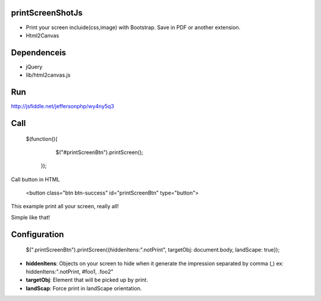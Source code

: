 printScreenShotJs
--------------------

* Print your screen incluide(css,image) with Bootstrap. Save in PDF or another extension.
* Html2Canvas

Dependenceis
-----------
* jQuery
* lib/html2canvas.js

Run
---

http://jsfiddle.net/jeffersonphp/wy4ny5q3


Call
-------------------

    $(function(){
		$("#printScreenBtn").printScreen();
	});

Call button in HTML

    <button class="btn btn-success" id="printScreenBtn" type="button">


This example print all your screen, really all!

Simple like that!

Configuration
----------------
    $(".printScreenBtn").printScreen({hiddenItens:".notPrint", targetObj: document.body, landScape: true}); 

* **hiddenItens**: Objects on your screen to hide when it generate the impression separated by comma (,) ex: hiddenItens:".notPrint, #foo1, .foo2"

* **targetObj**: Element that will be picked up by print.
* **landScap**: Force print in landScape orientation.
